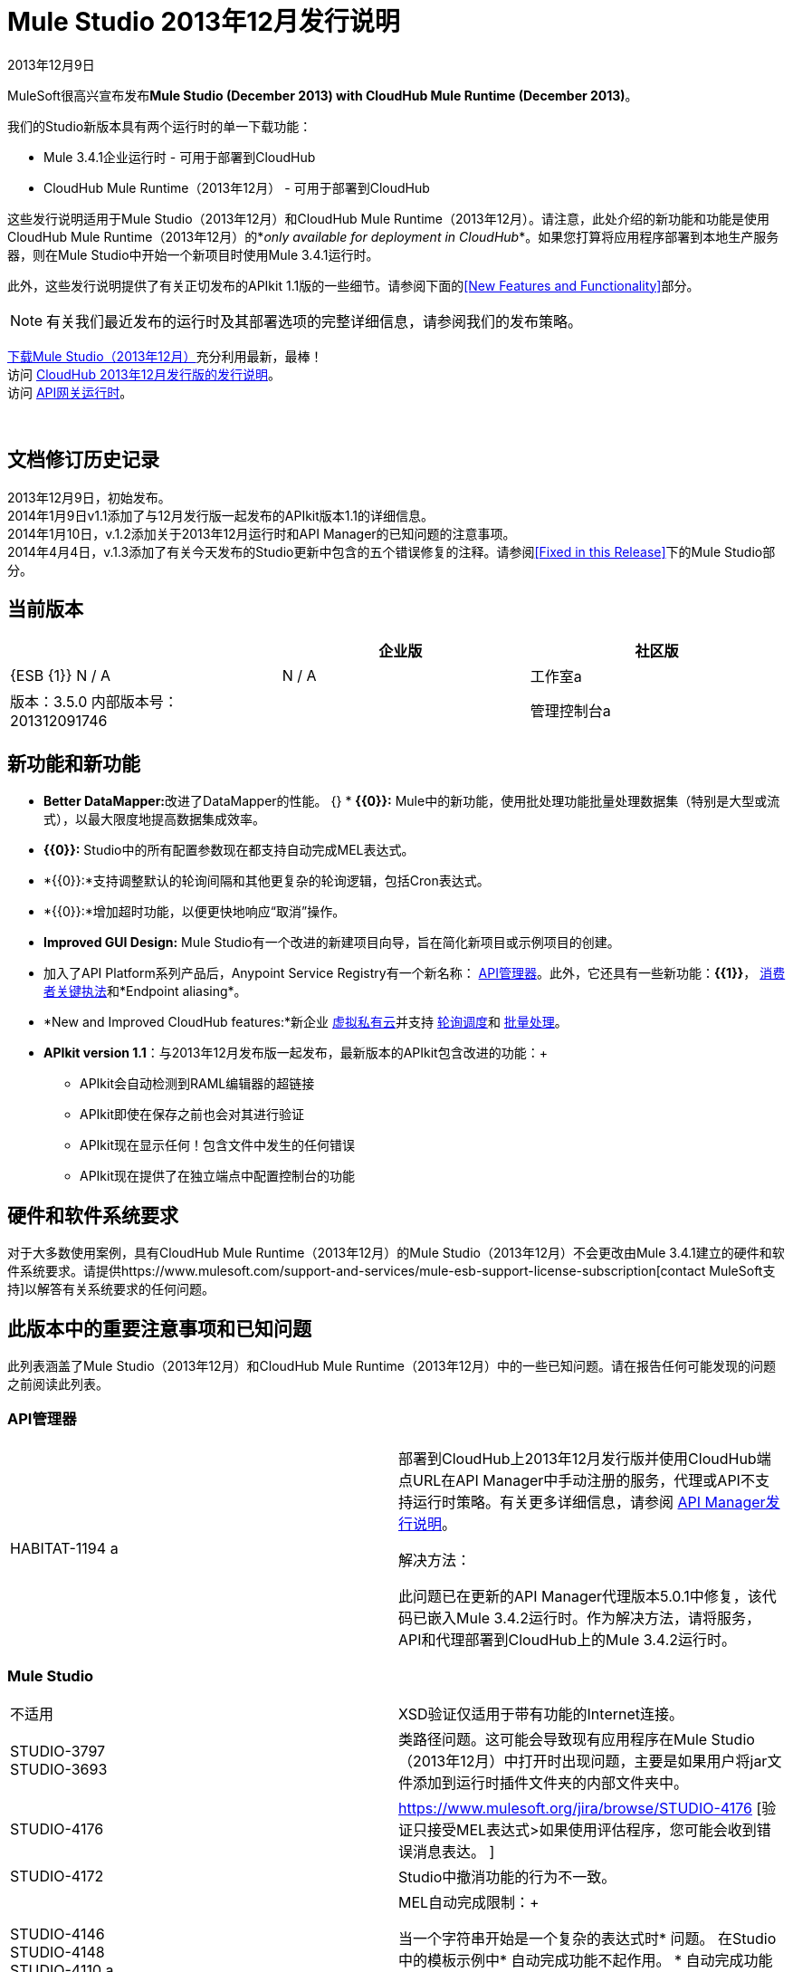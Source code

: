 =  Mule Studio 2013年12月发行说明
:keywords: release notes, anypoint studio, cloudhub, devkit

2013年12月9日

MuleSoft很高兴宣布发布**Mule Studio (December 2013) with CloudHub Mule Runtime (December 2013)**。

我们的Studio新版本具有两个运行时的单一下载功能：

*  Mule 3.4.1企业运行时 - 可用于部署到CloudHub
*  CloudHub Mule Runtime（2013年12月） - 可用于部署到CloudHub

这些发行说明适用于Mule Studio（2013年12月）和CloudHub Mule Runtime（2013年12月）。请注意，此处介绍的新功能和功能是使用CloudHub Mule Runtime（2013年12月）的*_only available for deployment in CloudHub_*。如果您打算将应用程序部署到本地生产服务器，则在Mule Studio中开始一个新项目时使用Mule 3.4.1运行时。

此外，这些发行说明提供了有关正切发布的APIkit 1.1版的一些细节。请参阅下面的<<New Features and Functionality>>部分。

[NOTE]
有关我们最近发布的运行时及其部署选项的完整详细信息，请参阅我们的发布策略。

http://www.mulesoft.com/mule-studio[下载Mule Studio（2013年12月）]充分利用最新，最棒！ +
访问 link:/release-notes/cloudhub-release-notes[CloudHub 2013年12月发行版的发行说明]。 +
访问 link:/api-manager/api-gateway-runtime-archive[API网关运行时]。

  

== 文档修订历史记录

2013年12月9日，初始发布。 +
2014年1月9日v1.1添加了与12月发行版一起发布的APIkit版本1.1的详细信息。 +
2014年1月10日，v.1.2添加关于2013年12月运行时和API Manager的已知问题的注意事项。 +
2014年4月4日，v.1.3添加了有关今天发布的Studio更新中包含的五个错误修复的注释。请参阅<<Fixed in this Release>>下的Mule Studio部分。

== 当前版本

[%header,cols="34,33,33"]
|===
|   |企业版 |社区版
| {ESB {1}} N / A   |  N / A
|工作室a |
版本：3.5.0
内部版本号：201312091746
  | 
|管理控制台a |
N / A  |  N / A
|===


== 新功能和新功能

*  **Better DataMapper:**改进了DataMapper的性能。
{} *  **{{0}}:** Mule中的新功能，使用批处理功能批量处理数据集（特别是大型或流式），以最大限度地提高数据集成效率。
*  **{{0}}:** Studio中的所有配置参数现在都支持自动完成MEL表达式。
*  *{{0}}:*支持调整默认的轮询间隔和其他更复杂的轮询逻辑，包括Cron表达式。
*  *{{0}}:*增加超时功能，以便更快地响应“取消”操作。
*  *Improved GUI Design:* Mule Studio有一个改进的新建项目向导，旨在简化新项目或示例项目的创建。
* 加入了API Platform系列产品后，Anypoint Service Registry有一个新名称： link:/api-manager/[API管理器]。此外，它还具有一些新功能：**{{1}}**， link:/api-manager/using-policies[消费者关键执法]和*Endpoint aliasing*。
*  *New and Improved CloudHub features:*新企业 link:/runtime-manager/virtual-private-cloud[虚拟私有云]并支持 link:/runtime-manager/managing-schedules[轮询调度]和 link:/mule-user-guide/v/3.7/batch-processing[批量处理]。
*  **APIkit version 1.1**：与2013年12月发布版一起发布，最新版本的APIkit包含改进的功能：+
**  APIkit会自动检测到RAML编辑器的超链接
**  APIkit即使在保存之前也会对其进行验证
**  APIkit现在显示任何！包含文件中发生的任何错误
**  APIkit现在提供了在独立端点中配置控制台的功能

== 硬件和软件系统要求

对于大多数使用案例，具有CloudHub Mule Runtime（2013年12月）的Mule Studio（2013年12月）不会更改由Mule 3.4.1建立的硬件和软件系统要求。请提供https://www.mulesoft.com/support-and-services/mule-esb-support-license-subscription[contact MuleSoft支持]以解答有关系统要求的任何问题。

== 此版本中的重要注意事项和已知问题

此列表涵盖了Mule Studio（2013年12月）和CloudHub Mule Runtime（2013年12月）中的一些已知问题。请在报告任何可能发现的问题之前阅读此列表。

===  API管理器

[cols="2*"]
|===
| HABITAT-1194 a |
部署到CloudHub上2013年12月发行版并使用CloudHub端点URL在API Manager中手动注册的服务，代理或API不支持运行时策略。有关更多详细信息，请参阅 link:/release-notes/api-manager-release-notes[API Manager发行说明]。

解决方法：

此问题已在更新的API Manager代理版本5.0.1中修复，该代码已嵌入Mule 3.4.2运行时。作为解决方法，请将服务，API和代理部署到CloudHub上的Mule 3.4.2运行时。

|===

===  Mule Studio

[cols="2*"]
|===
|不适用 | XSD验证仅适用于带有功能的Internet连接。
| STUDIO-3797 +
STUDIO-3693   |类路径问题。这可能会导致现有应用程序在Mule Studio（2013年12月）中打开时出现问题，主要是如果用户将jar文件添加到运行时插件文件夹的内部文件夹中。
| STUDIO-4176  | https://www.mulesoft.org/jira/browse/STUDIO-4176 [验证只接受MEL表达式>如果使用评估程序，您可能会收到错误消息表达。 ]
| STUDIO-4172  | Studio中撤消功能的行为不一致。
| STUDIO-4146 +
STUDIO-4148 +
STUDIO-4110 a |
MEL自动完成限制：+

当一个字符串开始是一个复杂的表达式时* 问题。
在Studio中的模板示例中* 自动完成功能不起作用。
* 自动完成功能尚未针对下拉字段实施，只是文本输入字段。
* 自动完成功能尚未针对某些文本字段（如“查询”对话框）实施。

| STUDIO-4135  |某些根方法无法正确解析。
|===

===  Anypoint连接器DevKit

[cols="2*"]
|===
| DEVKIT-448   |使用DynamicObjectFieldBuilder时无法添加列表并指定DataType。 +
解决方法：DevKit允许在创建元数据时创建特定类型的列表
| DEVKIT-468  |使用对象构建器创建枚举字段时添加Enum实现类。 +
解决方法：DevKit允许在动态对象内部创建枚举的同时实现类
在生成的文档中，| DEVKIT-196  | INCLUDE_ERROR代码片段。 `javadoc:javadoc`作为参数传递
| DEVKIT-432  |为BigDecimal生成错误的转换器包，导致编译失败。 +
解决方法：DevKit接受Java枚举作为连接器中的参数/字段，并且不会内省属于java的对象
| DEVKIT-472  |组合过滤器和注入MuleMessage时生成的代码不正确+
解决方法：当使用@Filter时，DevKit现在允许使用MuleMessage作为注入参数
|===

本版本中已修复== 

===  Mule ESB

[%autowidth.spread]
|==============
| MULE-7042  |在群集上错误地检测到事件关联超时
| MULE-6992  |刷新访问令牌时竞争条件
| MULE-6991  | postAuth（）方法不捕获令牌过期例外
| MULE-7116  |尝试重新连接后计划工作时，邮件接收器失败
| MULE-7137  | DefaultMessageProcessor链需要与Pipeline解耦
| MULE-6943  |当错误更新表达式用于水印时，不可序列化的错误
| MULE-7091  | IllegalStateException在执行OAuth时与InMemoryObjectStore跳舞
| MULE-7043  |在OAuth授权后无法放置一个Foreach
| MULE-7118  |在Drools上不兼容使用MVEL
| EE-3535  |将MVEL依赖性改为使用mule的MVEL
| MULE-7015  |当http.version设置为1.0时，ObjectToHttpClientMethodRequest无法处理DefaultMessageCollection
| MULE-7008  |设置replyTo属性时，私有流发送重复消息
| MULE-7027  |只有当节点是主节点时，ExpiringGroupMonitoringThread才必须处理事件组
| EE-3496  |每次评估MEL表达式时，都会执行Spring Registry中的昂贵查找
| EE-3470  |具有有限大小的队列在独立模式和集群模式下的行为有所不同
| MULE-7024  | DataSense核心不支持入站端点
| MULE-7021  | AbstractListeningMessageProcessor需要实现MessageProcessorContainer才能调试
| MULE-7004  |固定频率调度器在startDelay上允许负值
| MULE-7019  | AccessTokenPool在处置后未关闭
| MULE-6808  |在并行运行salesforce操作时（使用Oauth集成），在某些情况下，我们收到与Oauth访问令牌相关的异常
| EE-2916  |在集群环境中具有入站JDBC时，org.mule.config.spring.parsers.assembly.MapEntryCombiner上的java.io.NotSerializableException
| MULE-7005  |监听器失败后，ServerNotification完成工作
| MULE-6800  |针对Mule重新部署的嵌入式线程泄漏
| EE-3449  |如果节点ID未被重新分配，集群中节点ID的错误验证会导致删除错误
| MULE-7062  |无法通过http发送出站附件
| MULE-7080  |检查SFTP传输中的文件属性
| MULE-7050  | MuleApplicationClassLoader loadClass（）方法未同步
| MULE-7041  | EventProcessingThread必须管理实现类抛出的异常
| MULE-7036  | QueuedAsynchronousProcessingStrategy忽略队列存储配置
| MULE-7114  |出站HTTP修补程序调用不会将有效内容作为消息正文发送
| MULE-7121  |当未找到授权代码时，OAuth支持会引发原始异常
| MULE-7119  | MEL DateTime不可序列化
| MULE-7123  | MuleExceptions并非都是可串行化的
| EE-3473  |生成的Studio运行时捆绑包需要具有不同的内部结构
| EE-3466  |当批量作用域的完成步骤失败时，没有失败消息。
| MULE-7012  | HTTP / HTTPS出站端点忽略keep-alive属性
| MULE-7025  |使用持久队列的序列化异常
| MULE-6917  | set-attachment添加了Mule无法真正使用的附件
| MULE-7028  | MuleMessageToHttpResponse不计算出站范围来设置内容类型头
| MULE-7034  |在使用嵌入式查询使用JDBC入站端点时，MuleEvent不可序列化
| MULE-6973  |球衣：资源组件不会注册多个球衣：上下文解析器
| MULE-6972  |球衣：资源组件不会注册多个异常映射器
| MULE-7040  |请求回复在Mule关闭时引发ResponseTimeoutException
| MULE-7087  | NullSessionHandler  - 空Mule会话头
|==============

===  Mule Studio

====  Mule Studio 2013年12月，4月4日更新

[cols="2*"]
|===
| STUDIO-4551  | Datamapper未在Windows上创建从列表<Map>到CSV的映射
| STUDIO-4381  | DB：波兰语数据库编辑
| SE-736  |创建元素时无法设置名称空间
| SE-698  | Salesforce的DataMapper映射中的XML元素无效
| SE-647  |数据映射器在下划线位于元素名称中时在嵌套的XML元素名称中附加'x005f'
|===

====  Mule Studio 2013年12月

[%autowidth.spread]
|====
| https://www.mulesoft.org/jira/browse/STUDIO-3895 [STUDIO-3895]  |方法中的参数应显示名称而非类型
| https://www.mulesoft.org/jira/browse/STUDIO-3897 [STUDIO-3897]  |添加对mel全局字段（消息，有效载荷，mule，服务器）的支持，
| https://www.mulesoft.org/jira/browse/STUDIO-3898 [STUDIO-3898]  |添加对3.5示例的支持
| https://www.mulesoft.org/jira/browse/STUDIO-3900 [STUDIO-3900]  |为导入示例添加测试
在验证文件路径时不考虑| https://www.mulesoft.org/jira/browse/STUDIO-1262 [STUDIO-1262]  | $ \ {app.home}
| https://www.mulesoft.org/jira/browse/STUDIO-3208 [STUDIO-3208]  |无法映射.xlsx格式的Excel
| https://www.mulesoft.org/jira/browse/STUDIO-3239 [STUDIO-3239]  | salesforce连接器中的对象类型在Linux中丢失
| https://www.mulesoft.org/jira/browse/STUDIO-3385 [STUDIO-3385]  | handleOutputResultSets应该在JDBC EE连接器上可用
| https://www.mulesoft.org/jira/browse/STUDIO-3386 [STUDIO-3386]  |删除组件时断点消失
| https://www.mulesoft.org/jira/browse/STUDIO-3432 [STUDIO-3432]  | Mule Studio 3.4.0不会读取项目定义的log4j.xml;它与log4j.properties工作正常
| https://www.mulesoft.org/jira/browse/STUDIO-3566 [STUDIO-3566]  |在解析重复的流名称后，studio继续显示错误
| https://www.mulesoft.org/jira/browse/STUDIO-3595 [STUDIO-3595]  |错误信息中的错字
| https://www.mulesoft.org/jira/browse/STUDIO-3600 [STUDIO-3600]  | WS-Config中的CXF属性错误地声明了与Value-Ref相结合的必需值属性
| https://www.mulesoft.org/jira/browse/STUDIO-3614 [STUDIO-3614]  | APIkit流程无法通过Visual Flow Debugger进行可视化调试
| https://www.mulesoft.org/jira/browse/STUDIO-3619 [STUDIO-3619]  |虚拟机连接器持久性队列xml在Mule Studio XML验证中无法识别
| https://www.mulesoft.org/jira/browse/STUDIO-3625 [STUDIO-3625]  |在XML和流视图之间切换时，Studio会删除p名称空间中的Spring Bean属性
| https://www.mulesoft.org/jira/browse/STUDIO-3633 [STUDIO-3633]  |在Query Builder编辑器中提取双重元数据
| https://www.mulesoft.org/jira/browse/STUDIO-3638 [STUDIO-3638]  | Studio错误地将响应元素中的过滤器标记为错误
| https://www.mulesoft.org/jira/browse/STUDIO-3667 [STUDIO-3667]  |通过模板创建一个新项目，您可以创建一个空项目而无需结束向导
| https://www.mulesoft.org/jira/browse/STUDIO-3693 [STUDIO-3693]  |从Studio运行使用WMQ连接器的Mule项目时出现ClassNotFoundException
| https://www.mulesoft.org/jira/browse/STUDIO-3722 [STUDIO-3722]  |在Studio 3.5中安装egit插件Big Horn在Windows 7 64位上给出错误
| https://www.mulesoft.org/jira/browse/STUDIO-3731 [STUDIO-3731]  | TweetBook示例应用程序在从Mule Studio运行时引发SAXParseException
| https://www.mulesoft.org/jira/browse/STUDIO-3780 [STUDIO-3780]  |在DM中为地图和Pojo添加内存缓存
| https://www.mulesoft.org/jira/browse/STUDIO-3781 [STUDIO-3781]  | Classloader使用DataSense JDBC测试连接性泄漏
| https://www.mulesoft.org/jira/browse/STUDIO-3784 [STUDIO-3784]  | Studio尝试在Datamapper中"recreate metadata from input"时崩溃
| https://www.mulesoft.org/jira/browse/STUDIO-3803 [STUDIO-3803]  | SAP：从入站端点的客户端设置中删除元数据类型
| https://www.mulesoft.org/jira/browse/STUDIO-3817 [STUDIO-3817]  | MuleStudio中的CE JDBC传输允许批量插入
| https://www.mulesoft.org/jira/browse/STUDIO-3825 [STUDIO-3825]  | `jdbc-ee:connector`中的handleOutputResultSets无法被Studio识别
| https://www.mulesoft.org/jira/browse/STUDIO-3832 [STUDIO-3832]  | 8K错误：datamapper只能处理低于8k个字符的csv头。
| https://www.mulesoft.org/jira/browse/STUDIO-3845 [STUDIO-3845]  |所有传输的双向编辑测试
| https://www.mulesoft.org/jira/browse/STUDIO-3853 [STUDIO-3853]  | APIkit编辑器在保存时会给出ConcurrentModificationException
| https://www.mulesoft.org/jira/browse/STUDIO-3859 [STUDIO-3859]  | "Enable DataSense"连接器选项如果包含连接器的文件不被考虑没有保存
| https://www.mulesoft.org/jira/browse/STUDIO-3860 [STUDIO-3860]  | DataSense查询构建器在配置Salesforce凭据后立即不可用
| https://www.mulesoft.org/jira/browse/STUDIO-3863 [STUDIO-3863]  | DM日历功能无法正常工作
| https://www.mulesoft.org/jira/browse/STUDIO-3865 [STUDIO-3865]  | DataMapper无法在Excel上列出<Map>时发生错误进行验证
| https://www.mulesoft.org/jira/browse/STUDIO-3866 [STUDIO-3866]  |断点并不拘泥于切换到的消息处理器
| https://www.mulesoft.org/jira/browse/STUDIO-3868 [STUDIO-3868]  | DataMapper：在输入字符串为null时在图形选项卡中执行预览时的NPE
| https://www.mulesoft.org/jira/browse/STUDIO-3874 [STUDIO-3874]  |可视化调试器无法连接到运行时
| https://www.mulesoft.org/jira/browse/STUDIO-3901 [STUDIO-3901]  |在DataMapper中生成默认CSV默认为管道分隔文件，而不是逗号。
| https://www.mulesoft.org/jira/browse/STUDIO-3903 [STUDIO-3903]  |在导入时刷新项目
| https://www.mulesoft.org/jira/browse/STUDIO-3907 [STUDIO-3907]  |应用程序文件名在部署到cloudhub时设置为tmp文件名
| https://www.mulesoft.org/jira/browse/STUDIO-3908 [STUDIO-3908]  | Datamapper无法识别SFDC操作并创建grf文件
| https://www.mulesoft.org/jira/browse/STUDIO-3910 [STUDIO-3910]  | DataMapper不会在右窗格中自动显示Salesforce对象结构
| https://www.mulesoft.org/jira/browse/STUDIO-3926 [STUDIO-3926]  |将Datamapper mp添加到流后，调色板Filter不再起作用。
| https://www.mulesoft.org/jira/browse/STUDIO-3934 [STUDIO-3934]  |当classpath无效时，会在导出时引发nullpointerexception
| https://www.mulesoft.org/jira/browse/STUDIO-3936 [STUDIO-3936]  | DataMapper中的内存泄漏
| https://www.mulesoft.org/jira/browse/STUDIO-3940 [STUDIO-3940]  |预览面板中的NPE在映射到XML时失败
| https://www.mulesoft.org/jira/browse/STUDIO-3968 [STUDIO-3968]  |添加对新的DataSense故障类型的支持
| https://www.mulesoft.org/jira/browse/STUDIO-3974 [STUDIO-3974]  |缺少Batch :: XML Schema位置
| https://www.mulesoft.org/jira/browse/STUDIO-3975 [STUDIO-3975]  |批次::步骤范围:: stepID未按照mule- batch.xsd
| https://www.mulesoft.org/jira/browse/STUDIO-3976 [STUDIO-3976]  |在不同的mflow中有两个具有相同名称的流时，无法删除错误报告。
| https://www.mulesoft.org/jira/browse/STUDIO-3978 [STUDIO-3978]  |批量不会再验证XML结构XSD
| https://www.mulesoft.org/jira/browse/STUDIO-3980 [STUDIO-3980]  |批处理：步骤问题doc：名称和名称
| https://www.mulesoft.org/jira/browse/STUDIO-3981 [STUDIO-3981]  |在选择ES中拖放Catch ES时，不会在画布中添加你进入XML视图并返回
| https://www.mulesoft.org/jira/browse/STUDIO-3982 [STUDIO-3982]  |例外策略：拖放问题
| https://www.mulesoft.org/jira/browse/STUDIO-3983 [STUDIO-3983]  |批处理：自动完成中不存在`batch:input`
| https://www.mulesoft.org/jira/browse/STUDIO-3985 [STUDIO-3985]  |批处理：不使用doc：name作为显示名称
| https://www.mulesoft.org/jira/browse/STUDIO-3989 [STUDIO-3989]  |批量聚合器::空批量聚合器放入流中时添加了响应范围（不是批）
| https://www.mulesoft.org/jira/browse/STUDIO-3990 [STUDIO-3990]  |批处理：拖放问题
| https://www.mulesoft.org/jira/browse/STUDIO-3991 [STUDIO-3991]  |批次::批次范围的显示名称更改时，仅适用于“从XML编辑器返回
| https://www.mulesoft.org/jira/browse/STUDIO-3992 [STUDIO-3992]  |批次::添加批量建议...
| https://www.mulesoft.org/jira/browse/STUDIO-3993 [STUDIO-3993]  |批次::重复批次
| https://www.mulesoft.org/jira/browse/STUDIO-3998 [STUDIO-3998]  |流程中的批处理元素（批处理执行除外）不应允许来自XML编辑器
| https://www.mulesoft.org/jira/browse/STUDIO-4001 [STUDIO-4001]  | batch ::'Extract to'不应该被允许用于完整的步骤
| https://www.mulesoft.org/jira/browse/STUDIO-4002 [STUDIO-4002]  |批处理::允许在一个批处理中移动批处理
| https://www.mulesoft.org/jira/browse/STUDIO-4004 [STUDIO-4004]  |将图标添加到批次
| https://www.mulesoft.org/jira/browse/STUDIO-4008 [STUDIO-4008]  | DataMapper应该生成一个智能文档：name
| https://www.mulesoft.org/jira/browse/STUDIO-4011 [STUDIO-4011]  |哈希映射列表映射到csv会生成一个空行。
| https://www.mulesoft.org/jira/browse/STUDIO-4012 [STUDIO-4012]  | DataSense不能用于传输
| https://www.mulesoft.org/jira/browse/STUDIO-4015 [STUDIO-4015]  |将元素从一个范围移动到另一个范围并执行两种方式时，XML具有重复的行编辑
| https://www.mulesoft.org/jira/browse/STUDIO-4019 [STUDIO-4019]  |放置聚合器后，不能放置组件）进入步骤
| https://www.mulesoft.org/jira/browse/STUDIO-4020 [STUDIO-4020]  |轮询元素清理
| https://www.mulesoft.org/jira/browse/STUDIO-4022 [STUDIO-4022]  |批处理作业和步骤标记没有自动完成属性
| https://www.mulesoft.org/jira/browse/STUDIO-4023 [STUDIO-4023]  |轮询固定频率调度程序在轮询级别和子级元素上复制频率属性水平
| https://www.mulesoft.org/jira/browse/STUDIO-4028 [STUDIO-4028]  |选项将禁用该图的快照
| https://www.mulesoft.org/jira/browse/STUDIO-4030 [STUDIO-4030]  | Studio在属性编辑器中应用更改后挂起
| https://www.mulesoft.org/jira/browse/STUDIO-4033 [STUDIO-4033]  |无法启用Maven支持
| https://www.mulesoft.org/jira/browse/STUDIO-4039 [STUDIO-4039]  | NPE运行的项目具有Mule项目之外的本地库
| https://www.mulesoft.org/jira/browse/STUDIO-4040 [STUDIO-4040]  | Mule项目向导::改进
| https://www.mulesoft.org/jira/browse/STUDIO-4042 [STUDIO-4042]  |接受政策为ONLY_FAILURES而非FAILURES_ONLY
| https://www.mulesoft.org/jira/browse/STUDIO-4043 [STUDIO-4043]  | Maven设置在重新启动Studio时丢失
| https://www.mulesoft.org/jira/browse/STUDIO-4049 [STUDIO-4049]  |使用SFDC数据库的NPE
| https://www.mulesoft.org/jira/browse/STUDIO-4052 [STUDIO-4052]  |批处理::批处理引用在UC中定义为批处理执行
| https://www.mulesoft.org/jira/browse/STUDIO-4055 [STUDIO-4055]  |新建骡子项目向导::只将项目名称中输入的第一个字母保存为项目名称
| https://www.mulesoft.org/jira/browse/STUDIO-4061 [STUDIO-4061]  |每次在图形视图中完成编辑时，Soap代理客户端soapVersion重置为1.1
| https://www.mulesoft.org/jira/browse/STUDIO-4067 [STUDIO-4067]  |新建项目向导：这两个选项仅显示On Premises和CloudHub两种运行时间
| https://www.mulesoft.org/jira/browse/STUDIO-4069 [STUDIO-4069]  |批处理作业不会在编辑器中显示name属性
| https://www.mulesoft.org/jira/browse/STUDIO-4071 [STUDIO-4071]  |记录器在批量调试时未被突出显示
| https://www.mulesoft.org/jira/browse/STUDIO-4073 [STUDIO-4073]  | DataMapper：当生成一个以'try'结尾的属性的映射时出现问题，
| https://www.mulesoft.org/jira/browse/STUDIO-4074 [STUDIO-4074]  |批处理：我可以将批处理记录中的消息处理器放入批处理步
| https://www.mulesoft.org/jira/browse/STUDIO-4075 [STUDIO-4075]  |拖放：有时需要进行范围调整时，
| https://www.mulesoft.org/jira/browse/STUDIO-4077 [STUDIO-4077]  |类路径：文件.DS_store应该从类路径中忽略
| https://www.mulesoft.org/jira/browse/STUDIO-4080 [STUDIO-4080]  |执行另一个批次时，Batch ::'Name must be unique'validation message with {{ 0}}
| https://www.mulesoft.org/jira/browse/STUDIO-4081 [STUDIO-4081]  | DataMapper ::在输出>连接器中显示一个映射名称
| https://www.mulesoft.org/jira/browse/STUDIO-4082 [STUDIO-4082]  |调试器：当在批处理步骤中并停止在JDBC端点中时，端点不是突出
| https://www.mulesoft.org/jira/browse/STUDIO-4084 [STUDIO-4084]  |如果批处理作业或批处理步骤的名称是失踪
| https://www.mulesoft.org/jira/browse/STUDIO-4085 [STUDIO-4085]  |打开MEL表达式应报告错误
| https://www.mulesoft.org/jira/browse/STUDIO-4089 [STUDIO-4089]  | Canvas绘图：使用批量时导致批次不被绘制的DefinitionNotFoundException
| https://www.mulesoft.org/jira/browse/STUDIO-4090 [STUDIO-4090]  |批次::批次步骤：名称必须是标识符
| https://www.mulesoft.org/jira/browse/STUDIO-4091 [STUDIO-4091]  |从pom.xml导入Mule项目时Maven Import :: NPE
| https://www.mulesoft.org/jira/browse/STUDIO-4092 [STUDIO-4092]  |捆绑SFDC连接器的最新快照版本
| https://www.mulesoft.org/jira/browse/STUDIO-4093 [STUDIO-4093]  |将"Mule Example Project"添加到文件和"new"菜单
| https://www.mulesoft.org/jira/browse/STUDIO-4094 [STUDIO-4094]  |邮件属性转换器:: Typo：重命名邮件而不是重命名邮件
| https://www.mulesoft.org/jira/browse/STUDIO-4095 [STUDIO-4095]  |批处理：调整XML中的作业表达标题标题
| https://www.mulesoft.org/jira/browse/STUDIO-4100 [STUDIO-4100]  | XSD验证问题：无法读取模式
| https://www.mulesoft.org/jira/browse/STUDIO-4104 [STUDIO-4104]  |新建项目向导运行时在Windows中不能很好地显示
| https://www.mulesoft.org/jira/browse/STUDIO-4106 [STUDIO-4106]  |即使在首选项上正确声明，API管理器令牌也会被报告为空或丢失。
| https://www.mulesoft.org/jira/browse/STUDIO-4109 [STUDIO-4109]  |批处理：Datamapper记录分隔符问题
| https://www.mulesoft.org/jira/browse/STUDIO-4112 [STUDIO-4112]  | Foreach batchSize属性被错误地渲染为批大小
| https://www.mulesoft.org/jira/browse/STUDIO-4113 [STUDIO-4113]  | MEL自动完成：在分配给mule变量后完成不起作用
| https://www.mulesoft.org/jira/browse/STUDIO-4120 [STUDIO-4120]  |发布在大角（任何）上的运行时不能用于级联
| https://www.mulesoft.org/jira/browse/STUDIO-4124 [STUDIO-4124]  |验证::'location'中的字符串已经过验证，并且"Path does not exist"错误显示
| https://www.mulesoft.org/jira/browse/STUDIO-4127 [STUDIO-4127]  |在Windows XP中使用自动完成功能
| https://www.mulesoft.org/jira/browse/STUDIO-4129 [STUDIO-4129]  |具有未知属性时堆栈溢出
| https://www.mulesoft.org/jira/browse/STUDIO-4130 [STUDIO-4130]  | DataMapper :: Intelligent Doc：使用连接器时名称设置为null
| https://www.mulesoft.org/jira/browse/STUDIO-4138 [STUDIO-4138]  |改进MEL验证
| https://www.mulesoft.org/jira/browse/STUDIO-4139 [STUDIO-4139]  |标识符解决时不应提示模板和关键字
| https://www.mulesoft.org/jira/browse/STUDIO-4143 [STUDIO-4143]  | MEL Autocompletion：模板问题
| https://www.mulesoft.org/jira/browse/STUDIO-4144 [STUDIO-4144]  | MEL自动完成：在浏览包时，列表中的选择不会根据什么进行更新你输入
| https://www.mulesoft.org/jira/browse/STUDIO-4145 [STUDIO-4145]  |使用全局元素时的NPE
| https://www.mulesoft.org/jira/browse/STUDIO-4147 [STUDIO-4147]  | NPE打开旧工作区并使用当前每晚构建
XML中的| https://www.mulesoft.org/jira/browse/STUDIO-4156 [STUDIO-4156]  | DataMapper :: MAP <K,V>为"map&lt;k,v&gt;.grf"聪明的名字
| https://www.mulesoft.org/jira/browse/STUDIO-4159 [STUDIO-4159]  |'工作区中的错误'弹出窗口无法按预期工作
| https://www.mulesoft.org/jira/browse/STUDIO-4163 [STUDIO-4163]  |在使用CE中的APIkit组件创建项目后，无法运行Mule应用程序
| https://www.mulesoft.org/jira/browse/STUDIO-4167 [STUDIO-4167]  |在从导入的项目编辑步骤的配置时出现批次::错误
| https://www.mulesoft.org/jira/browse/STUDIO-4169 [STUDIO-4169]  |自动完成：自动完成期间不显示继承的方法
| https://www.mulesoft.org/jira/browse/STUDIO-3896 [STUDIO-3896]  |使自动完成与eclipse地区兼容
| https://www.mulesoft.org/jira/browse/STUDIO-1652 [STUDIO-1652]  | mule- app.properties表示其生成的内容
| https://www.mulesoft.org/jira/browse/STUDIO-1738 [STUDIO-1738]  |添加JAXB支持
| https://www.mulesoft.org/jira/browse/STUDIO-2199 [STUDIO-2199]  |缺少dom-to-xml转换器作为工作室小部件
| https://www.mulesoft.org/jira/browse/STUDIO-2423 [STUDIO-2423]  | xml-to-dom转换器不可用作小部件
| https://www.mulesoft.org/jira/browse/STUDIO-2957 [STUDIO-2957]  |传播自定义地图类型
| https://www.mulesoft.org/jira/browse/STUDIO-3797 [STUDIO-3797]  |运行时类加载器应该与本地ESB具有相同的顺序
| https://www.mulesoft.org/jira/browse/STUDIO-3814 [STUDIO-3814]  | DataSense不会传播用于SFDC创建联系人
| https://www.mulesoft.org/jira/browse/STUDIO-3857 [STUDIO-3857]  |改进DataSense缓存中的锁定
| https://www.mulesoft.org/jira/browse/STUDIO-3913 [STUDIO-3913]  |在自动填充中添加模板支持
| https://www.mulesoft.org/jira/browse/STUDIO-3924 [STUDIO-3924]  |架构验证过滤器缺少两个属性
| https://www.mulesoft.org/jira/browse/STUDIO-3929 [STUDIO-3929]  |改进"New Project"创建流程
| https://www.mulesoft.org/jira/browse/STUDIO-3942 [STUDIO-3942]  |更改批量容器的名称（输入和完成）
| https://www.mulesoft.org/jira/browse/STUDIO-3948 [STUDIO-3948]  |将批处理作业拖入画布应预先填充1步
| https://www.mulesoft.org/jira/browse/STUDIO-3949 [STUDIO-3949]  |在批处理作用域内将组件拖放时创建步骤容器
| https://www.mulesoft.org/jira/browse/STUDIO-3973 [STUDIO-3973]  |对Connections Explorer视图的UI改进
| https://www.mulesoft.org/jira/browse/STUDIO-4016 [STUDIO-4016]  |将"Batch"建议标签添加到记录变量
| https://www.mulesoft.org/jira/browse/STUDIO-4017 [STUDIO-4017]  |将"Step"的名称更改为"Batch Step"
| https://www.mulesoft.org/jira/browse/STUDIO-4018 [STUDIO-4018]  |将Batch Step和Batch Aggregator范围标题的颜色更改为绿色。
| https://www.mulesoft.org/jira/browse/STUDIO-4026 [STUDIO-4026]  |在Mule Properties View默认屏幕中更改它
| https://www.mulesoft.org/jira/browse/STUDIO-4027 [STUDIO-4027]  |在批处理步骤中将<aggregate>元素重命名为<commit>
| https://www.mulesoft.org/jira/browse/STUDIO-4051 [STUDIO-4051]  | Core Studio删除core.xml中的重复元素
| https://www.mulesoft.org/jira/browse/STUDIO-4072 [STUDIO-4072]  |改进新建项目对话框
| https://www.mulesoft.org/jira/browse/STUDIO-4115 [STUDIO-4115]  |使用双击在全局类型选择器对话框中创建所选元素。
| https://www.mulesoft.org/jira/browse/STUDIO-4116 [STUDIO-4116]  | mule-common添加对在XML元数据中添加XML示例的支持。
| https://www.mulesoft.org/jira/browse/STUDIO-4140 [STUDIO-4140]  | Javadoc应显示在建议附加信息中
| https://www.mulesoft.org/jira/browse/STUDIO-4141 [STUDIO-4141]  |添加对MEL日期时间功能的支持
| https://www.mulesoft.org/jira/browse/STUDIO-4150 [STUDIO-4150]  |简化DataSense中的错误报告
|新功能 | 
| https://www.mulesoft.org/jira/browse/STUDIO-3291 [STUDIO-3291]  |在所有属性文本框中添加对MEL自动完成的支持
| https://www.mulesoft.org/jira/browse/STUDIO-3576 [STUDIO-3576]  |通过框架XML文件支持顶级元素的Refactor Studio框架。
| https://www.mulesoft.org/jira/browse/STUDIO-3613 [STUDIO-3613]  | `batch:execute`的编辑器
| https://www.mulesoft.org/jira/browse/STUDIO-3621 [STUDIO-3621]  | Studio中<poll>的Cron语法支持
| https://www.mulesoft.org/jira/browse/STUDIO-3858 [STUDIO-3858]  |向DataSense相关连接线程添加超时
| https://www.mulesoft.org/jira/browse/STUDIO-3886 [STUDIO-3886]  |批生成新元素和模型定义（Containers in xml and ContainerDefinitions）
| https://www.mulesoft.org/jira/browse/STUDIO-3887 [STUDIO-3887]  |批量为批量元素创建Studio模型。 （ContainerNode等）
| https://www.mulesoft.org/jira/browse/STUDIO-3917 [STUDIO-3917]  |改进MEL解析器
| https://www.mulesoft.org/jira/browse/STUDIO-3930 [STUDIO-3930]  |添加"New Mule Project from Example"向导
| https://www.mulesoft.org/jira/browse/STUDIO-4045 [STUDIO-4045]  | MEL自动完成对recordVars的支持
| https://www.mulesoft.org/jira/browse/STUDIO-4086 [STUDIO-4086]  |针对salesforce连接器的错误验证错误
| https://www.mulesoft.org/jira/browse/STUDIO-4119 [STUDIO-4119]  |添加并选择清除/刷新画布中云连接器消息处理器上的元数据。
| https://www.mulesoft.org/jira/browse/STUDIO-2824 [STUDIO-2824]  |选择排序方向连接器查询
| https://www.mulesoft.org/jira/browse/STUDIO-2908 [STUDIO-2908]  |在设计时指定元数据密钥
| https://www.mulesoft.org/jira/browse/STUDIO-3524 [STUDIO-3524]  |获取DevKit模块支持的功能（功能）
| https://www.mulesoft.org/jira/browse/STUDIO-3879 [STUDIO-3879]  |分析所有元素文本框的自动填充
| https://www.mulesoft.org/jira/browse/STUDIO-3880 [STUDIO-3880]  |允许从Studio偏好设置中禁用统计信息收集
| https://www.mulesoft.org/jira/browse/STUDIO-3889 [STUDIO-3889]  |批量界面
| https://www.mulesoft.org/jira/browse/STUDIO-3943 [STUDIO-3943]  |将批量与调试器集成
| https://www.mulesoft.org/jira/browse/STUDIO-3944 [STUDIO-3944]  |将基本DataSense传播添加到批次
| https://www.mulesoft.org/jira/browse/STUDIO-3945 [STUDIO-3945]  |添加对批量聚合器的支持
| https://www.mulesoft.org/jira/browse/STUDIO-3946 [STUDIO-3946]  |添加对批量消息源的支持
| https://www.mulesoft.org/jira/browse/STUDIO-3950 [STUDIO-3950]  |批量线程配置文件
| https://www.mulesoft.org/jira/browse/STUDIO-3952 [STUDIO-3952]  | DataSense与Autocompletion集成
| https://www.mulesoft.org/jira/browse/STUDIO-3967 [STUDIO-3967]  |添加设置记录变量组件
| https://www.mulesoft.org/jira/browse/STUDIO-4035 [STUDIO-4035]  | ASR改名所需的工作室更改
| https://www.mulesoft.org/jira/browse/STUDIO-3835 [STUDIO-3835]  |分析顶级元素更改/重构以支持批处理
| https://www.mulesoft.org/jira/browse/STUDIO-3839 [STUDIO-3839]  |创建Jubula插件以支持新的Property Editors
| https://www.mulesoft.org/jira/browse/STUDIO-3843 [STUDIO-3843]  |将Mock连接器集成到Studio构建
| https://www.mulesoft.org/jira/browse/STUDIO-3847 [STUDIO-3847]  |批量模块实体模型
| https://www.mulesoft.org/jira/browse/STUDIO-3882 [STUDIO-3882]  |为服务创建Jubula自动化测试基本培训：实验室1,2和3
| https://www.mulesoft.org/jira/browse/STUDIO-3923 [STUDIO-3923]  |将Jubula运行时/项目/插件升级到版本7.2
| https://www.mulesoft.org/jira/browse/STUDIO-3970 [STUDIO-3970]  |在Amazon S3中创建Jubula数据库的自动备份
| https://www.mulesoft.org/jira/browse/STUDIO-3972 [STUDIO-3972]  |将CloudHub运行时名称更改为CloudHub Mule Runtime（2013年12月）
| https://www.mulesoft.org/jira/browse/STUDIO-4000 [STUDIO-4000]  |将SAP Connector升级到2.1.1
| https://www.mulesoft.org/jira/browse/STUDIO-4059 [STUDIO-4059]  |将批量图标替换为最终的图标。
| https://www.mulesoft.org/jira/browse/STUDIO-4062 [STUDIO-4062]  | ASR更名需要进行Studio更改
| https://www.mulesoft.org/jira/browse/STUDIO-4125 [STUDIO-4125]  |在编辑器中隐藏密码
|   | 
|====

===  Anypoint企业安全

[%autowidth.spread]
|===
| SEC-162  |支持secure-property-placeholder：config的"location"中的多个文件。
| SEC-114  |解密密钥丢失的固定示例。
|===

===  SAP连接器

[%autowidth.spread]
|===
| SAPCONN-171  |入站端点编辑器显示元数据类型
| SAPCONN-177  | SAP连接器应该在元数据XSD中生成更少的信息
| SAPCONN-178  |发生故障时生成更好的数据报文
| SAPCONN-71  |用于检索BAPI /功能XML模板的命令行实用程序
|===

== 从Mule Studio 2013年10月迁移到2013年12月的Mule Studio

[NOTE]
建议您创建一个**new workspace in Mule Studio (December 2013)**，然后将任何现有的项目导入到您的新工作区中。

[%autowidth.spread]
|======
| MULE-7013  | HTTP / S连接器中的`keepSendSocketOpen`属性已弃用。它从TCP连接器继承，但对出站HTTP连接没有影响，并且将来会被删除。
| MULE-7023  |入站和出站HTTP / S端点中的`keep-alive`属性已重命名为`keepAlive`。
| MULE-7011  | *`org.mule.util.queue.Queue`*类现在有一个`clear()`方法来放弃队列中的所有元素，同时使队列可用。如果您有自己的Mule Queue实现，请确保实施新的方法。
| MULE-7010  | `ObjectStore`类现在有一个`clear()`方法，该方法在保持存储可用时丢弃所有元素。如果你有自己的ObjectStore实现，一定要实现新的方法。
| MULE-7090  | Mule使用默认安全提供程序和TLSv1作为安全套接字连接的默认算法。 +
来自SSL，TLS，SMTPS和Jetty HTTPS传输中TLS配置的  *`tlsProtocolHandler`*属性已被弃用。 Mule使用JVM平台中定义的默认设置。该参数在+中不再需要
 支持JDK。
| MULE-6968  |以前，只有*HTTP endpoint*在未定义路径时才会收到"`/`"的请求，如果路径为空或设置为{{2 }}。现在，终端在三种情况中的任何一种情况下都会收到请求。
| MULE-7061  |码头运输现在使用*Jetty 8*。使用自定义`jetty.xml`配置文件的应用程序必须更新此文件中引用的Jetty类。请查看 http://wiki.eclipse.org/Jetty/Starting/Porting_to_Jetty_7/Packages_and_Classes[细节]了解更多信息。
|======

有关如何从以前版本的Mule Studio进行迁移的更多详细信息，请访问嵌入在先前版本Mule的发行说明中的​​迁移指南或 link:/release-notes/legacy-mule-migration-notes[旧版迁移指南库]。

== 第三方扩展

目前，并非您以前版本的Mule ESB可能使用的所有第三方扩展已升级到与Mule Studio（2013年12月）一起使用。 link:https://www.mulesoft.com/support-and-services/mule-esb-support-license-subscription[联系MuleSoft支持]如果您对特定模块有疑问。

== 支持资源

* 有关如何使用CloudHub Mule Runtime（2013年12月）中的Mule Studio（2013年12月）中的新功能和改进功能的说明，请参阅 link:https://docs.mulesoft.com/[MuleSoft文件]中的MuleSoft联机文档。
* 访问MuleSoft的 link:http://forums.mulesoft.com/[论坛]提出问题，并从Mule广泛的用户社区获得帮助。
* 要访问MuleSoft的专家支持团队，请 link:https://www.mulesoft.com/support-and-services/mule-esb-support-license-subscription[订阅]给Mule ESB Enterprise并登录到MuleSoft的 link:http://www.mulesoft.com/support-login[客户门户]。
